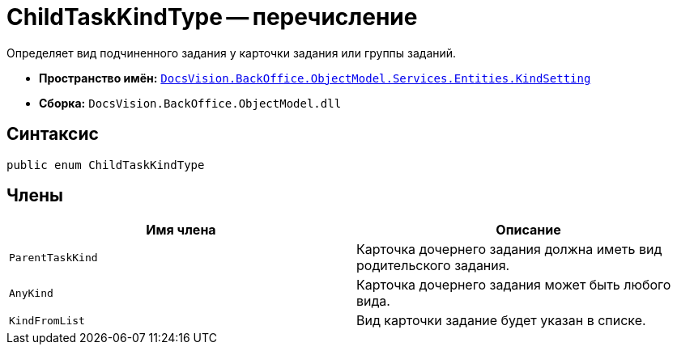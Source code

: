 = ChildTaskKindType -- перечисление

Определяет вид подчиненного задания у карточки задания или группы заданий.

* *Пространство имён:* `xref:Entities/KindSetting/KindSetting_NS.adoc[DocsVision.BackOffice.ObjectModel.Services.Entities.KindSetting]`
* *Сборка:* `DocsVision.BackOffice.ObjectModel.dll`

== Синтаксис

[source,csharp]
----
public enum ChildTaskKindType
----

== Члены

[cols=",",options="header"]
|===
|Имя члена |Описание
|`ParentTaskKind` |Карточка дочернего задания должна иметь вид родительского задания.
|`AnyKind` |Карточка дочернего задания может быть любого вида.
|`KindFromList` |Вид карточки задание будет указан в списке.
|===
